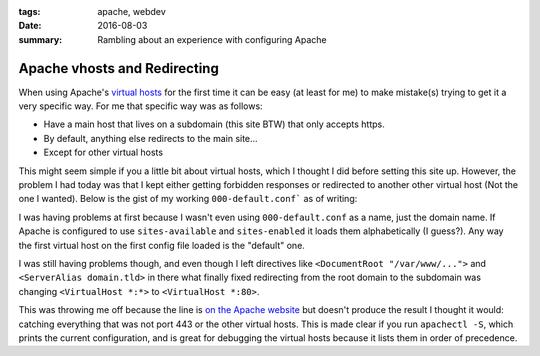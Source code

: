 :tags: apache, webdev
:date: 2016-08-03
:summary: Rambling about an experience with configuring Apache

#############################
Apache vhosts and Redirecting
#############################

.. post-info-start

.. card::

    :material-regular:`calendar_month` 2016-08-03
    :material-regular:`sell` :bdg-ref-primary-line:`apache <tag-apache>` :bdg-ref-primary-line:`webdev <tag-webdev>`


.. post-info-end

When using Apache's `virtual hosts <https://httpd.apache.org/docs/current/vhosts/>`__ for the first time it can be easy (at least for me) to make mistake(s) trying to get it a very specific way.
For me that specific way was as follows:

- Have a main host that lives on a subdomain (this site BTW) that only accepts https.
- By default, anything else redirects to the main site...
- Except for other virtual hosts

This might seem simple if you a little bit about virtual hosts, which I thought I did before setting this site up.
However, the problem I had today was that I kept either getting forbidden responses or redirected to another other virtual host (Not the one I wanted).
Below is the gist of my working ``000-default.conf``` as of writing:

.. code-block:: apache
    :linenos:
    :caption: Something

    <VirtualHost *:80>
        ServerAdmin subdomain@domain.tld

        # Logging
        # Rename these if you have or own scheme or remove them to log to the default files
        LogLevel warn
        ErrorLog    ${APACHE_LOG_DIR}/default_redirect_error.log
        CustomLog   ${APACHE_LOG_DIR}/default_redirect_access.log combined

        # Redirect to https://subdomain.domain.tld/
        RewriteEngine on
        RewriteRule "^/?(.*)"      "https://subdomain.domain.tld/$1" [L,R,NE]
    </VirtualHost>

    # HTTPS
    <IfModule mod_ssl.c>
    <VirtualHost *:443>
        ServerAdmin subdomain@domain.tld

        # Logging
        # Rename these if you have or own scheme or remove them to log to the default files
        LogLevel warn
        ErrorLog    ${APACHE_LOG_DIR}/default_redirect_error.log
        CustomLog   ${APACHE_LOG_DIR}/default_redirect_access.log combined

        # SSL Stuff Goes here
        # I'm not completely sure this entire virtual host is necessary, but I decided to leave it

        # Redirect to https://subdomain.domain.tld/
        RewriteEngine on
        RewriteRule "^/?(.*)"      "https://subdomain.domain.tld/$1" [L,R,NE]
    </VirtualHost>
    </IfModule>

I was having problems at first because I wasn't even using ``000-default.conf`` as a name, just the domain name.
If Apache is configured to use ``sites-available`` and ``sites-enabled`` it loads them alphabetically (I guess?).
Any way the first virtual host on the first config file loaded is the "default" one.

I was still having problems though, and even though I left directives like ``<DocumentRoot "/var/www/...">`` and ``<ServerAlias domain.tld>`` in there what finally fixed redirecting from the root domain to the subdomain was changing ``<VirtualHost *:*>`` to ``<VirtualHost *:80>``.

This was throwing me off because the line is `on the Apache website <https://httpd.apache.org/docs/current/vhosts/examples.html#proxy>`__ but doesn't produce the result I thought it would: catching everything that was not port 443 or the other virtual hosts.
This is made clear if you run ``apachectl -S``, which prints the current configuration, and is great for debugging the virtual hosts because it lists them in order of precedence.
